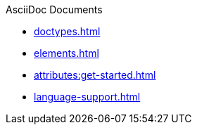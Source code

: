 .AsciiDoc Documents
//* xref:get-started.adoc[]
* xref:doctypes.adoc[]
* xref:elements.adoc[]
* xref:attributes:get-started.adoc[]
* xref:language-support.adoc[]
